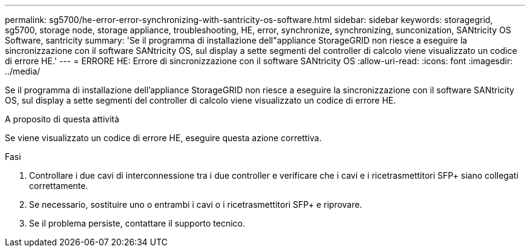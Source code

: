 ---
permalink: sg5700/he-error-error-synchronizing-with-santricity-os-software.html 
sidebar: sidebar 
keywords: storagegrid, sg5700, storage node, storage appliance, troubleshooting, HE, error, synchronize, synchronizing, sunconization, SANtricity OS Software, santricity 
summary: 'Se il programma di installazione dell"appliance StorageGRID non riesce a eseguire la sincronizzazione con il software SANtricity OS, sul display a sette segmenti del controller di calcolo viene visualizzato un codice di errore HE.' 
---
= ERRORE HE: Errore di sincronizzazione con il software SANtricity OS
:allow-uri-read: 
:icons: font
:imagesdir: ../media/


[role="lead"]
Se il programma di installazione dell'appliance StorageGRID non riesce a eseguire la sincronizzazione con il software SANtricity OS, sul display a sette segmenti del controller di calcolo viene visualizzato un codice di errore HE.

.A proposito di questa attività
Se viene visualizzato un codice di errore HE, eseguire questa azione correttiva.

.Fasi
. Controllare i due cavi di interconnessione tra i due controller e verificare che i cavi e i ricetrasmettitori SFP+ siano collegati correttamente.
. Se necessario, sostituire uno o entrambi i cavi o i ricetrasmettitori SFP+ e riprovare.
. Se il problema persiste, contattare il supporto tecnico.

